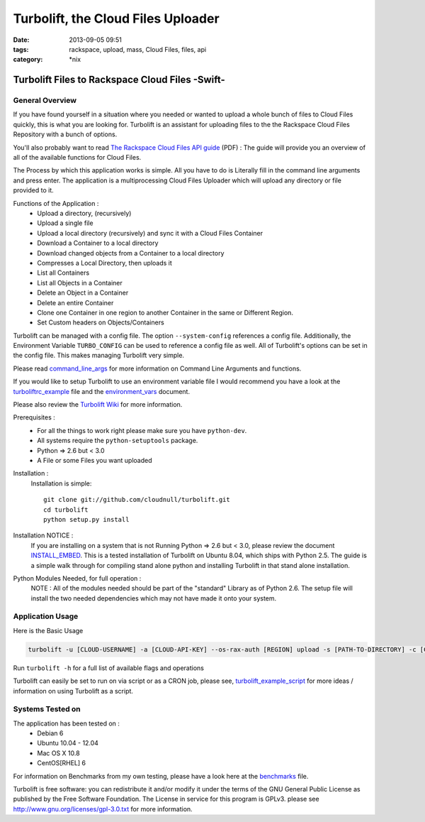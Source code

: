 Turbolift, the Cloud Files Uploader
###################################
:date: 2013-09-05 09:51
:tags: rackspace, upload, mass, Cloud Files, files, api
:category: \*nix

Turbolift Files to Rackspace Cloud Files -Swift-
================================================

General Overview
----------------

If you have found yourself in a situation where you needed or wanted to upload a whole bunch of files to Cloud Files
quickly, this is what you are looking for. Turbolift is an assistant for uploading files to the the Rackspace Cloud
Files Repository with a bunch of options.

You'll also probably want to read `The Rackspace Cloud Files API guide`__ (PDF) :
The guide will provide you an overview of all of the available functions for Cloud Files.

__ http://docs.rackspace.com/files/api/v1/cf-devguide/cf-devguide-latest.pdf

The Process by which this application works is simple. All you have to do is Literally fill in the command line
arguments and press enter. The application is a multiprocessing Cloud Files Uploader which will upload any directory
or file provided to it.

Functions of the Application :
  * Upload a directory, (recursively)
  * Upload a single file
  * Upload a local directory (recursively) and sync it with a Cloud Files Container
  * Download a Container to a local directory
  * Download changed objects from a Container to a local directory 
  * Compresses a Local Directory, then uploads it
  * List all Containers
  * List all Objects in a Container
  * Delete an Object in a Container
  * Delete an entire Container
  * Clone one Container in one region to another Container in the same or Different Region.
  * Set Custom headers on Objects/Containers


Turbolift can be managed with a config file. The option ``--system-config`` references a config file.
Additionally, the Environment Variable ``TURBO_CONFIG`` can be used to reference a config file as well.
All of Turbolift's options can be set in the config file. This makes managing Turbolift very simple.

Please read `command_line_args`_ for more information on Command Line Arguments and functions.


If you would like to setup Turbolift to use an environment variable file I would recommend you have a look at the `turboliftrc_example`_ file and the `environment_vars`_ document.


Please also review the `Turbolift Wiki`_ for more information.


Prerequisites :
  * For all the things to work right please make sure you have ``python-dev``.
  * All systems require the ``python-setuptools`` package.
  * Python => 2.6 but < 3.0
  * A File or some Files you want uploaded

Installation :
  Installation is simple::

    git clone git://github.com/cloudnull/turbolift.git
    cd turbolift
    python setup.py install

Installation NOTICE :
  If you are installing on a system that is not Running Python => 2.6 but < 3.0, please review the document `INSTALL_EMBED`_. This is a tested installation of Turbolift on Ubuntu 8.04, which ships with Python 2.5. The guide is a simple walk through for compiling stand alone python and installing Turbolift in that stand alone installation.

Python Modules Needed, for full operation :
  NOTE : All of the modules needed should be part of the "standard" Library as of Python 2.6.  The setup file will
  install the two needed dependencies which may not have made it onto your system.


Application Usage
-----------------

Here is the Basic Usage


.. code-block:: bash

    turbolift -u [CLOUD-USERNAME] -a [CLOUD-API-KEY] --os-rax-auth [REGION] upload -s [PATH-TO-DIRECTORY] -c [CONTAINER-NAME]


Run ``turbolift -h`` for a full list of available flags and operations


Turbolift can easily be set to run on via script or as a CRON job, please see, `turbolift_example_script`_ for more ideas / information on using Turbolift as a script.


Systems Tested on
-----------------

The application has been tested on :
  * Debian 6
  * Ubuntu 10.04 - 12.04 
  * Mac OS X 10.8
  * CentOS[RHEL] 6


For information on Benchmarks from my own testing, please have a look here at the `benchmarks`_ file.


Turbolift is free software: you can redistribute it and/or modify it under the terms of the GNU General Public License as published by the Free Software Foundation. The License in service for this program is GPLv3. please see http://www.gnu.org/licenses/gpl-3.0.txt for more information.


.. _INSTALL_EMBED: https://github.com/cloudnull/turbolift/wiki/Install-Embed-Ubuntu
.. _command_line_args: https://github.com/cloudnull/turbolift/wiki/Command-Line-Args
.. _environment_vars: https://github.com/cloudnull/turbolift/wiki/Environment-Vars
.. _benchmarks: https://github.com/cloudnull/turbolift/wiki/Benchmarks
.. _turboliftrc_example: https://github.com/cloudnull/turbolift/wiki/Turbolift.rc-Example
.. _turbolift_example_script: https://github.com/cloudnull/turbolift/wiki/Example-Script
.. _Turbolift Wiki: https://github.com/cloudnull/turbolift/wiki
.. _SLO / DLO docs: http://docs.openstack.org/developer/swift/overview_large_objects.html

